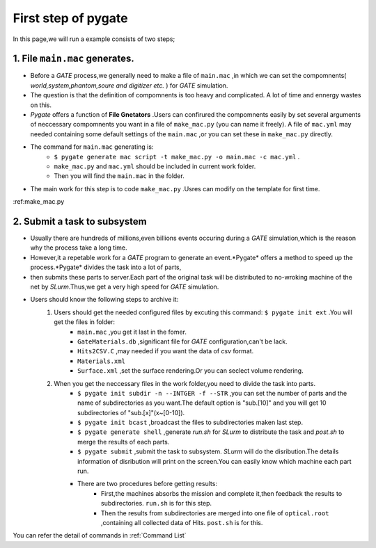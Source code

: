 .. _first step of pygate:

First step of pygate
====================

In this page,we will run a example consists of two steps;

.. _file generators:

1. File ``main.mac`` generates.
--------------------------------
 
* Before a *GATE* process,we generally need to make a file of ``main.mac`` ,in which we can set the compomnents( *world,system,phantom,soure and digitizer etc.* ) for *GATE* simulation.

* The question is that the definition of compomnents is too heavy and complicated.
  A lot of time and ennergy wastes on this.

* *Pygate* offers a function of **File Gnetators** .Users can confirured the compomnents easily 
  by set several arguments of neccessary compomnents you want in a file of ``make_mac.py`` (you can name it freely).
  A file of ``mac.yml`` may needed containing some default settings of the ``main.mac`` ,or you can set these in ``make_mac.py`` directly.

* The command for ``main.mac`` generating is:
    + ``$ pygate generate mac script -t make_mac.py -o main.mac -c mac.yml`` .
    + ``make_mac.py`` and ``mac.yml`` should be included in current work folder.
    + Then you will find the ``main.mac`` in the folder.

* The main work for this step is to code ``make_mac.py`` .Usres can modify on the template for first time.
:ref:make_mac.py

.. _subsystem:

2. Submit a task to subsystem
------------------------------
* Usually there are hundreds of millions,even billions events occuring during a *GATE* simulation,which is the reason why the process take a long time.
* However,it a repetable work for a *GATE* program to generate an event.*Pygate* offers a method to speed up the process.*Pygate* divides the task into a lot of parts,
* then submits these parts to server.Each part of the original task will be distributed to no-wroking machine of the net by *SLurm*.Thus,we get a very high speed for *GATE* simulation. 
* Users should know the following steps to archive it:
    1. Users should get the needed configured files by excuting this command: ``$ pygate init ext`` .You will get the files in folder: 
        * ``main.mac`` ,you get it last in the fomer.
        * ``GateMaterials.db`` ,significant file for *GATE* configuration,can't be lack.
        * ``Hits2CSV.C`` ,may needed if you want the data of *csv* format.
        * ``Materials.xml``
        * ``Surface.xml`` ,set the surface rendering.Or you can seclect volume rendering.
        
    #. When you get the neccessary files in the work folder,you need to divide the task into parts.
        * ``$ pygate init subdir -n --INTGER -f --STR`` ,you can set the number of parts and the name of subdirectories as you want.The default option is "sub.[10]" and you will get 10 subdirectories of "sub.[x]"(x~[0-10]).
        * ``$ pygate init bcast`` ,broadcast the files to subdirectories maken last step.
        * ``$ pygate generate shell`` ,generate *run.sh* for *SLurm* to distribute the task and *post.sh* to merge the results of each parts.
        * ``$ pygate submit`` ,submit the task to subsystem. *SLurm* will do the disribution.The details information of disribution will print on the screen.You can easily know which machine each part run.
        * There are two procedures before getting results:
            + First,the machines absorbs the mission and complete it,then feedback the results to subdirectories. ``run.sh`` is for this step.
            + Then the results from subdirectories are merged into one file of ``optical.root`` ,containing all collected data of Hits. ``post.sh`` is for this. 





You can refer the detail of commands in :ref:`Command List`

